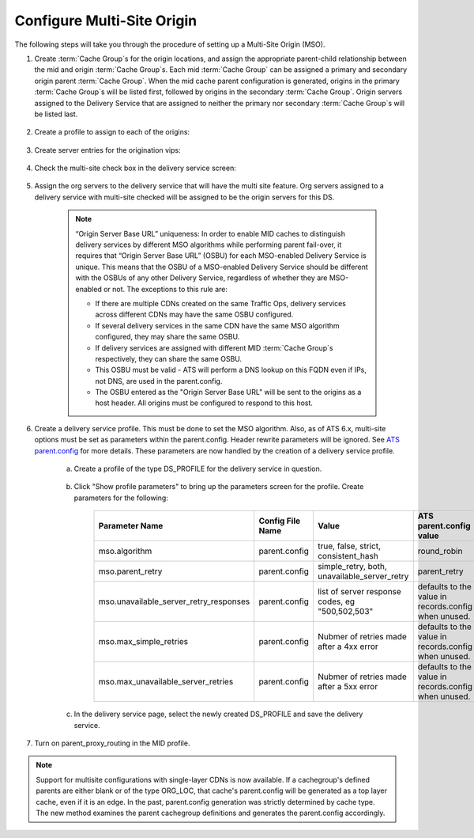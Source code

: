 ..
..
.. Licensed under the Apache License, Version 2.0 (the "License");
.. you may not use this file except in compliance with the License.
.. You may obtain a copy of the License at
..
..     http://www.apache.org/licenses/LICENSE-2.0
..
.. Unless required by applicable law or agreed to in writing, software
.. distributed under the License is distributed on an "AS IS" BASIS,
.. WITHOUT WARRANTIES OR CONDITIONS OF ANY KIND, either express or implied.
.. See the License for the specific language governing permissions and
.. limitations under the License.
..

.. _multi-site-origin-qht:

***************************
Configure Multi-Site Origin
***************************

The following steps will take you through the procedure of setting up a Multi-Site Origin (MSO).

#. Create :term:`Cache Group`\ s for the origin locations, and assign the appropriate parent-child relationship between the mid and origin :term:`Cache Group`\ s. Each mid :term:`Cache Group` can be assigned a primary and secondary origin parent :term:`Cache Group`. When the mid cache parent configuration is generated, origins in the primary :term:`Cache Group`\ s will be listed first, followed by origins in the secondary :term:`Cache Group`. Origin servers assigned to the Delivery Service that are assigned to neither the primary nor secondary :term:`Cache Group`\ s will be listed last.

	.. figure:: multi_site/00.png
		:scale: 100%
		:align: center

#. Create a profile to assign to each of the origins:

	.. figure:: multi_site/01.png
		:scale: 100%
		:align: center

#. Create server entries for the origination vips:

	.. figure:: multi_site/02.png
		:scale: 100%
		:align: center

#. Check the multi-site check box in the delivery service screen:

	.. figure:: multi_site/mso-enable.png
		:scale: 100%
		:align: center

#. Assign the org servers to the delivery service that will have the multi site feature. Org servers assigned to a delivery service with multi-site checked will be assigned to be the origin servers for this DS.

	.. figure:: multi_site/03.png
		:scale: 100%
		:align: center

	.. Note:: “Origin Server Base URL” uniqueness: In order to enable MID caches to distinguish delivery services by different MSO algorithms while performing parent fail-over, it requires that “Origin Server Base URL” (OSBU) for each MSO-enabled Delivery Service is unique. This means that the OSBU of a MSO-enabled Delivery Service should be different with the OSBUs of any other Delivery Service, regardless of whether they are MSO-enabled or not. The exceptions to this rule are:

		- If there are multiple CDNs created on the same Traffic Ops, delivery services across different CDNs may have the same OSBU configured.
		- If several delivery services in the same CDN have the same MSO algorithm configured, they may share the same OSBU.
		- If delivery services are assigned with different MID :term:`Cache Group`\ s respectively, they can share the same OSBU.
		- This OSBU must be valid - ATS will perform a DNS lookup on this FQDN even if IPs, not DNS, are used in the parent.config.
		- The OSBU entered as the "Origin Server Base URL" will be sent to the origins as a host header. All origins must be configured to respond to this host.

#. Create a delivery service profile. This must be done to set the MSO algorithm. Also, as of ATS 6.x, multi-site options must be set as parameters within the parent.config. Header rewrite parameters will be ignored. See `ATS parent.config <https://docs.trafficserver.apache.org/en/6.2.x/admin-guide/files/parent.config.en.html>`_ for more details. These parameters are now handled by the creation of a delivery service profile.

	a) Create a profile of the type DS_PROFILE for the delivery service in question.

		.. figure:: multi_site/ds_profile.png
			:scale: 50%
			:align: center

	#) Click "Show profile parameters" to bring up the parameters screen for the profile. Create parameters for the following:

		+----------------------------------------+------------------+--------------------------+-------------------------+
		| Parameter Name                         | Config File Name | Value                    | ATS parent.config value |
		+========================================+==================+==========================+=========================+
		| mso.algorithm                          | parent.config    | true, false, strict,     | round_robin             |
		|                                        |                  | consistent_hash          |                         |
		+----------------------------------------+------------------+--------------------------+-------------------------+
		| mso.parent_retry                       | parent.config    | simple_retry, both,      | parent_retry            |
		|                                        |                  | unavailable_server_retry |                         |
		+----------------------------------------+------------------+--------------------------+-------------------------+
		| mso.unavailable_server_retry_responses | parent.config    | list of server response  | defaults to the value   |
		|                                        |                  | codes, eg "500,502,503"  | in records.config       |
		|                                        |                  |                          | when unused.            |
		+----------------------------------------+------------------+--------------------------+-------------------------+
		| mso.max_simple_retries                 | parent.config    | Nubmer of retries made   | defaults to the value   |
		|                                        |                  | after a 4xx error        | in records.config       |
		|                                        |                  |                          | when unused.            |
		+----------------------------------------+------------------+--------------------------+-------------------------+
		| mso.max_unavailable_server_retries     | parent.config    | Nubmer of retries made   | defaults to the value   |
		|                                        |                  | after a 5xx error        | in records.config       |
		|                                        |                  |                          | when unused.            |
		+----------------------------------------+------------------+--------------------------+-------------------------+


		.. figure:: multi_site/ds_profile_parameters.png
			:scale: 100%
			:align: center

	#) In the delivery service page, select the newly created DS_PROFILE and save the delivery service.

#. Turn on parent_proxy_routing in the MID profile.

.. Note:: Support for multisite configurations with single-layer CDNs is now available.  If a cachegroup's defined parents are either blank or of the type ORG_LOC, that cache's parent.config will be generated as a top layer cache, even if it is an edge.  In the past, parent.config generation was strictly determined by cache type. The new method examines the parent cachegroup definitions and generates the parent.config accordingly.

